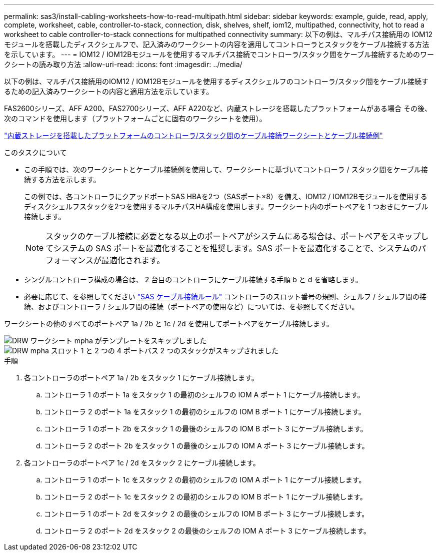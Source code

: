 ---
permalink: sas3/install-cabling-worksheets-how-to-read-multipath.html 
sidebar: sidebar 
keywords: example, guide, read, apply, complete, worksheet, cable, controller-to-stack, connection, disk, shelves, shelf, iom12, multipathed, connectivity, hot to read a worksheet to cable controller-to-stack connections for multipathed connectivity 
summary: 以下の例は、マルチパス接続用の IOM12 モジュールを搭載したディスクシェルフで、記入済みのワークシートの内容を適用してコントローラとスタックをケーブル接続する方法を示しています。 
---
= IOM12 / IOM12Bモジュールを使用するマルチパス接続でコントローラ/スタック間をケーブル接続するためのワークシートの読み取り方法
:allow-uri-read: 
:icons: font
:imagesdir: ../media/


[role="lead"]
以下の例は、マルチパス接続用のIOM12 / IOM12Bモジュールを使用するディスクシェルフのコントローラ/スタック間をケーブル接続するための記入済みワークシートの内容と適用方法を示しています。

FAS2600シリーズ、AFF A200、FAS2700シリーズ、AFF A220など、内蔵ストレージを搭載したプラットフォームがある場合 その後、次のコマンドを使用します（プラットフォームごとに固有のワークシートを使用）。

link:install-cabling-worksheets-examples-fas2600.html["内蔵ストレージを搭載したプラットフォームのコントローラ/スタック間のケーブル接続ワークシートとケーブル接続例"]

.このタスクについて
* この手順では、次のワークシートとケーブル接続例を使用して、ワークシートに基づいてコントローラ / スタック間をケーブル接続する方法を示します。
+
この例では、各コントローラにクアッドポートSAS HBAを2つ（SASポート×8）を備え、IOM12 / IOM12Bモジュールを使用するディスクシェルフスタックを2つを使用するマルチパスHA構成を使用します。ワークシート内のポートペアを 1 つおきにケーブル接続します。

+

NOTE: スタックのケーブル接続に必要となる以上のポートペアがシステムにある場合は、ポートペアをスキップしてシステムの SAS ポートを最適化することを推奨します。SAS ポートを最適化することで、システムのパフォーマンスが最適化されます。

* シングルコントローラ構成の場合は、 2 台目のコントローラにケーブル接続する手順 b と d を省略します。
* 必要に応じて、を参照してください link:install-cabling-rules.html["SAS ケーブル接続ルール"] コントローラのスロット番号の規則、シェルフ / シェルフ間の接続、およびコントローラ / シェルフ間の接続（ポートペアの使用など）については、を参照してください。


ワークシートの他のすべてのポートペア 1a / 2b と 1c / 2d を使用してポートペアをケーブル接続します。

image::../media/drw_worksheet_mpha_skipped_template.gif[DRW ワークシート mpha がテンプレートをスキップしました]

image::../media/drw_mpha_slots_1_and_2_two_4porthbas_two_stacks_skipped.gif[DRW mpha スロット 1 と 2 つの 4 ポートバス 2 つのスタックがスキップされました]

.手順
. 各コントローラのポートペア 1a / 2b をスタック 1 にケーブル接続します。
+
.. コントローラ 1 のポート 1a をスタック 1 の最初のシェルフの IOM A ポート 1 にケーブル接続します。
.. コントローラ 2 のポート 1a をスタック 1 の最初のシェルフの IOM B ポート 1 にケーブル接続します。
.. コントローラ 1 のポート 2b をスタック 1 の最後のシェルフの IOM B ポート 3 にケーブル接続します。
.. コントローラ 2 のポート 2b をスタック 1 の最後のシェルフの IOM A ポート 3 にケーブル接続します。


. 各コントローラのポートペア 1c / 2d をスタック 2 にケーブル接続します。
+
.. コントローラ 1 のポート 1c をスタック 2 の最初のシェルフの IOM A ポート 1 にケーブル接続します。
.. コントローラ 2 のポート 1c をスタック 2 の最初のシェルフの IOM B ポート 1 にケーブル接続します。
.. コントローラ 1 のポート 2d をスタック 2 の最後のシェルフの IOM B ポート 3 にケーブル接続します。
.. コントローラ 2 のポート 2d をスタック 2 の最後のシェルフの IOM A ポート 3 にケーブル接続します。



